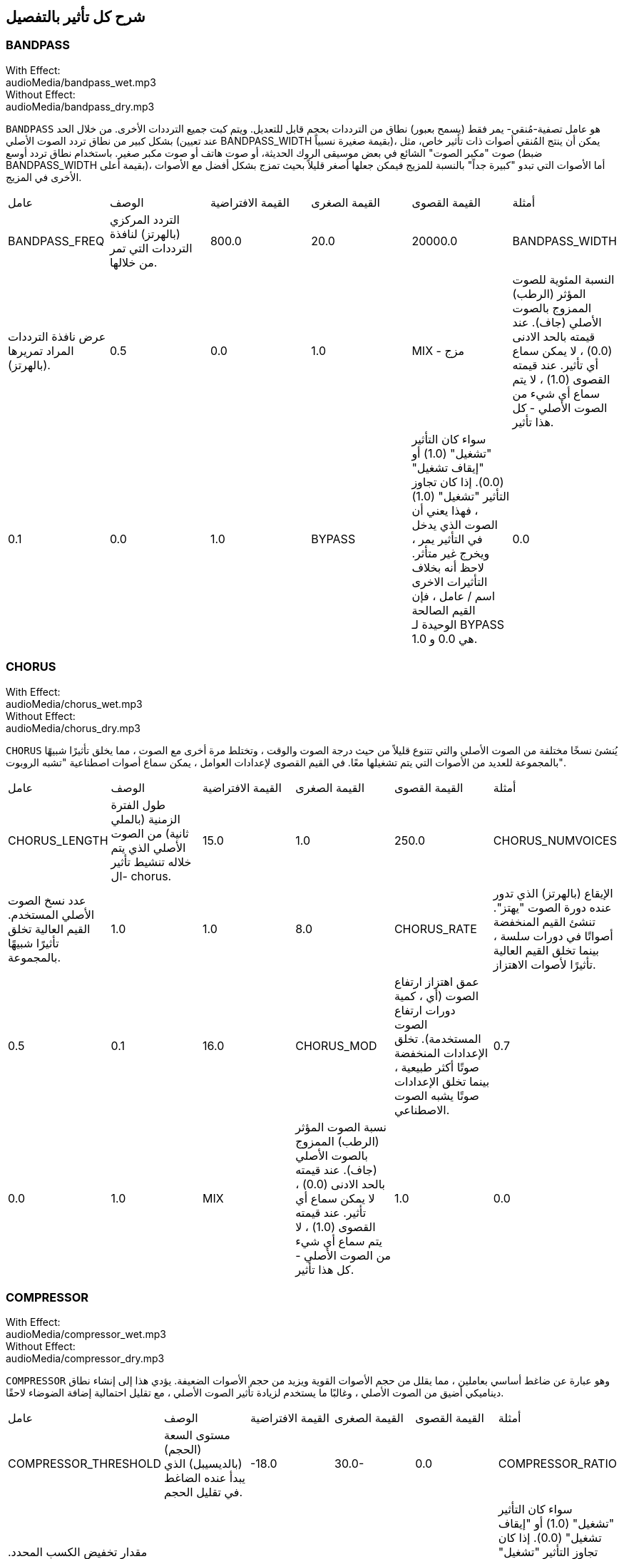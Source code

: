 [[ch_28]]
== شرح كل تأثير بالتفصيل
:nofooter:

[[bandpass]]
=== BANDPASS

++++
<div class="effect-examples">
    <div class="audio-label">With Effect:</div>
    <div class="curriculum-mp3">audioMedia/bandpass_wet.mp3</div>
    <div class="audio-label">Without Effect:</div>
    <div class="curriculum-mp3">audioMedia/bandpass_dry.mp3</div>
</div>
++++


`BANDPASS` هو عامل تصفية-مُنقي- يمر فقط (يسمح بعبور) نطاق من الترددات بحجم قابل للتعديل. ويتم كبت جميع الترددات الأخرى. من خلال الحد بشكل كبير من نطاق تردد الصوت الأصلي (عند تعيين BANDPASS_WIDTH بقيمة صغيرة نسبياً)، يمكن أن ينتج المُنقي أصوات ذات تأثير خاص، مثل صوت "مكبر الصوت" الشائع في بعض موسيقى الروك الحديثة، أو صوت هاتف أو صوت مكبر صغير. باستخدام نطاق تردد أوسع (ضبط BANDPASS_WIDTH بقيمة أعلى)، أما الأصوات التي تبدو "كبيرة جداً" بالنسبة للمزيج فيمكن جعلها أصغر قليلاً بحيث تمزج بشكل أفضل مع الأصوات الأخرى في المزيج.

|========================================================================
| عامل | الوصف | القيمة الافتراضية | القيمة الصغرى | القيمة القصوى | أمثلة
| BANDPASS_FREQ | التردد المركزي (بالهرتز) لنافذة الترددات التي تمر من خلالها. | 800.0 | 20.0 | 20000.0
| BANDPASS_WIDTH | عرض نافذة الترددات المراد تمريرها (بالهرتز). | 0.5 | 0.0 | 1.0
| MIX - مزج | النسبة المئوية للصوت المؤثر (الرطب) الممزوج بالصوت الأصلي (جاف). عند قيمته بالحد الادنى (0.0) ، لا يمكن سماع أي تأثير. عند قيمته القصوى (1.0) ، لا يتم سماع أي شيء من الصوت الأصلي - كل هذا تأثير. | 0.1 | 0.0 | 1.0
| BYPASS | سواء كان التأثير "تشغيل" (1.0) أو "إيقاف تشغيل" (0.0). إذا كان تجاوز التأثير "تشغيل" (1.0) ، فهذا يعني أن الصوت الذي يدخل في التأثير يمر ، ويخرج غير متأثر. لاحظ أنه بخلاف التأثيرات الاخرى اسم / عامل ، فإن القيم الصالحة الوحيدة لـ BYPASS هي 0.0 و 1.0. | 0.0 | 0.0 | 1.0
|========================================================================

[[chorus]]
=== CHORUS

++++
<div class="effect-examples">
    <div class="audio-label">With Effect:</div>
    <div class="curriculum-mp3">audioMedia/chorus_wet.mp3</div>
    <div class="audio-label">Without Effect:</div>
    <div class="curriculum-mp3">audioMedia/chorus_dry.mp3</div>
</div>
++++

`CHORUS` يُنشئ نسخًا مختلفة من الصوت الأصلي والتي تتنوع قليلاً من حيث درجة الصوت والوقت ، وتختلط مرة أخرى مع الصوت ، مما يخلق تأثيرًا شبيهًا بالمجموعة للعديد من الأصوات التي يتم تشغيلها معًا. في القيم القصوى لإعدادات العوامل ، يمكن سماع أصوات اصطناعية "تشبه الروبوت".

|========================================================================
| عامل | الوصف | القيمة الافتراضية | القيمة الصغرى | القيمة القصوى | أمثلة
| CHORUS_LENGTH | طول الفترة الزمنية (بالملي ثانية) من الصوت الأصلي الذي يتم خلاله تنشيط تأثير ال- chorus. | 15.0 | 1.0 | 250.0
| CHORUS_NUMVOICES | عدد نسخ الصوت الأصلي المستخدم. القيم العالية تخلق تأثيرًا شبيهًا بالمجموعة. | 1.0 | 1.0 | 8.0
| CHORUS_RATE | الإيقاع (بالهرتز) الذي تدور عنده دورة الصوت "يهتز". تنشئ القيم المنخفضة أصواتًا في دورات سلسة ، بينما تخلق القيم العالية تأثيرًا لأصوات الاهتزاز. | 0.5 | 0.1 | 16.0
| CHORUS_MOD | عمق اهتزاز ارتفاع الصوت (أي ، كمية دورات ارتفاع الصوت المستخدمة). تخلق الإعدادات المنخفضة صوتًا أكثر طبيعية ، بينما تخلق الإعدادات صوتًا يشبه الصوت الاصطناعي. | 0.7 | 0.0 | 1.0
| MIX | نسبة الصوت المؤثر (الرطب) الممزوج بالصوت الأصلي (جاف). عند قيمته بالحد الادنى (0.0) ، لا يمكن سماع أي تأثير. عند قيمته القصوى (1.0) ، لا يتم سماع أي شيء من الصوت الأصلي - كل هذا تأثير. | 1.0 | 0.0 | 1.0
|========================================================================

[[compressor]]
=== COMPRESSOR

++++
<div class="effect-examples">
    <div class="audio-label">With Effect:</div>
    <div class="curriculum-mp3">audioMedia/compressor_wet.mp3</div>
    <div class="audio-label">Without Effect:</div>
    <div class="curriculum-mp3">audioMedia/compressor_dry.mp3</div>
</div>
++++

`COMPRESSOR` وهو عبارة عن ضاغط أساسي بعاملين ، مما يقلل من حجم الأصوات القوية ويزيد من حجم الأصوات الضعيفة. يؤدي هذا إلى إنشاء نطاق ديناميكي أضيق من الصوت الأصلي ، وغالبًا ما يستخدم لزيادة تأثير الصوت الأصلي ، مع تقليل احتمالية إضافة الضوضاء لاحقًا.

|========================================================================
| عامل | الوصف | القيمة الافتراضية | القيمة الصغرى | القيمة القصوى | أمثلة
| COMPRESSOR_THRESHOLD | مستوى السعة (الحجم) (بالديسيبل) الذي يبدأ عنده الضاغط في تقليل الحجم. | -18.0 | 30.0- | 0.0
| COMPRESSOR_RATIO | مقدار تخفيض الكسب المحدد. تعني نسبة 3: 1 أنه إذا كان حجم الصوت الأصلي أعلى بـ 3 ديسيبل من الحد الادنى ، فإن الصوت بعد التأثير سيكون 1 ديسيبل أعلى من الحد الأدنى. | 10.0 | 1.0 | 100.0
| BYPASS | سواء كان التأثير "تشغيل" (1.0) أو "إيقاف تشغيل" (0.0). إذا كان تجاوز التأثير "تشغيل" (1.0) ، فهذا يعني أن الصوت الذي يدخل في التأثير يمر ، ويخرج غير متأثر. لاحظ أنه بخلاف التأثيرات الاخرى اسم / عامل ، فإن القيم الصالحة الوحيدة لـ BYPASS هي 0.0 و 1.0. | 0.0 | 0.0 | 1.0
|========================================================================

[[delay]]
=== DELAY

++++
<div class="effect-examples">
    <div class="audio-label">With Effect:</div>
    <div class="curriculum-mp3">audioMedia/delay_wet.mp3</div>
    <div class="audio-label">Without Effect:</div>
    <div class="curriculum-mp3">audioMedia/delay_dry.mp3</div>
</div>
++++

`DELAY` ينشئ تكراراً يشبه صدى الصوت الأصلي. يعمل تأثير ال- delay على تشغيل الصوت الأصلي بالإضافة إلى إصدار مؤجل وأكثر هدوءًا من الأصل الذي يبدو وكأنه صدى. بعد الصدى الأول ، يضيف صدى للصدى (حتى أكثر هدوءًا) وصدى لصدى الصدى (حتى أكثر هدوءًا) ، وهكذا حتى يتلاشى الصدى. مع تأثير ال- delay ، يمكننا التحكم في مقدار الوقت الذي يمر بين كل صدى وصدى (وقت تأخير). إذا قمنا بتعيين وقت التأخير على التوالي على طول البيت ، فيمكننا إنشاء تأثيرات إيقاعية.

|========================================================================
| عامل | الوصف | القيمة الافتراضية | القيمة الصغرى | القيمة القصوى | أمثلة
| DELAY_TIME | مقدار الوقت بالمللي ثانية (مللي ثانية) لتأخير المسار الأصلي ، والوقت بين التكرارات المتتالية للتأخير. | 300.0 | 0.0 | 4000.0
| DELAY_FEEDBACK | المقدار النسبي للتكرارات التي يولدها التأخير. القيم الأعلى تخلق المزيد من الصدى. احذر من" الكثير" من ردود الفعل! | 3.0 | -120.0 | 1.0
| MIX | النسبة المئوية للصوت المؤثر (الرطب) الممزوج بالصوت الأصلي (جاف). عند قيمته بالحد الادنى (0.0) ، لا يمكن سماع أي تأثير. عند قيمته القصوى (1.0) ، لا يتم سماع أي شيء من الصوت الأصلي - كل هذا تأثير. | 0.5 | 0.0 | 1.0
| BYPASS | سواء كان التأثير "تشغيل" (1.0) أو "إيقاف تشغيل" (0.0). إذا كان تجاوز التأثير "تشغيل" (1.0) ، فهذا يعني أن الصوت الذي يدخل في التأثير يمر ، ويخرج غير متأثر. لاحظ أنه بخلاف التأثيرات الاخرى اسم / عامل ، فإن القيم الصالحة الوحيدة لـ BYPASS هي 0.0 و 1.0. | 0.0 | 0.0 | 1.0
|========================================================================

[[distortion]]
=== DISTORTION

++++
<div class="effect-examples">
    <div class="audio-label">With Effect:</div>
    <div class="curriculum-mp3">audioMedia/distortion_wet.mp3</div>
    <div class="audio-label">Without Effect:</div>
    <div class="curriculum-mp3">audioMedia/distortion_dry.mp3</div>
</div>
++++

`DISTORTION` يُنشئ صوتًا "قذرًا" أو "ضبابيًا" من خلال تضخيم الصوت الأصلي. يقوم هذا بضغط أو قص الموجة الصوتية ، مضيفًا نغمات اعلى (ترددات أعلى تتعلق بالصوت الأصلي). من الشائع تشويه صوت الغيتار الكهربائي عن طريق "زيادة سرعة" مضخم الجيتار. تستخدم الموسيقى الحديثة التوزيع الموسيقي لإضافة تأثير "قذر" أو "خشن" على القطعة للتكوين.

|========================================================================
| عامل | الوصف | القيمة الافتراضية | القيمة الصغرى | القيمة القصوى | أمثلة
| DISTO_GAIN | مقدار تجاوز الصوت الأصلي. | 20.0 | 0.0 | 50.0
| MIX | نسبة الصوت المؤثر (الرطب) الممزوج بالصوت الأصلي (جاف). عند قيمته بالحد الادنى (0.0) ، لا يمكن سماع أي تأثير. عند قيمته القصوى (1.0) ، لا يتم سماع أي شيء من الصوت الأصلي - كل هذا تأثير. | 1.0 | 0.0 | 1.0
| BYPASS | سواء كان التأثير "تشغيل" (1.0) أو "إيقاف تشغيل" (0.0). إذا كان تجاوز التأثير "تشغيل" (1.0) ، فهذا يعني أن الصوت الذي يدخل في التأثير يمر ، ويخرج غير متأثر. لاحظ أنه بخلاف التأثيرات الاخرى اسم / عامل ، فإن القيم الصالحة الوحيدة لـ BYPASS هي 0.0 و 1.0. | 0.0 | 0.0 | 1.0
|========================================================================

[[eq3band]]
=== EQ3BAND

++++
<div class="effect-examples">
    <div class="audio-label">With Effect:</div>
    <div class="curriculum-mp3">audioMedia/eq3band_wet.mp3</div>
    <div class="audio-label">Without Effect:</div>
    <div class="curriculum-mp3">audioMedia/eq3band_dry.mp3</div>
</div>
++++

`EQ3B` هو معادل ثلاثي النطاقات يستخدم لمهام EQ البسيطة. يستخدم المعادل لضبط حجم نطاقات التردد المنفصلة داخل مسار صوتي. يمكن استخدام هذا التأثير الخاص لضبط حجم ثلاثة نطاقات (خطوط)لمحتوى التردد ، وهي خط ، التردد المتوسط ​​، والثالث (منخفض ، متوسط ​​، عالي) ، حيث يكون الحد العلوي (` EQ3BAND_LOWFREQ ` ) للمدى المنخفض والتردد المركزي للمدى المتوسط ​​(` EQ3BAND_MIDFREQ `) يمكن تعيينه بواسطة المستخدم.

|========================================================================
| عامل | الوصف | القيمة الافتراضية | القيمة الصغرى | القيمة القصوى | أمثلة
| EQ3BAND_LOWGAIN | التضخيم (بال- ديسيبل) لنطاق الترددات المنخفض. تقلل القيم السالبة من شدة الترددات المنخفضة. القيم الإيجابية تزيده. | 0.0 | 24.0- | -18.0
| EQ3BAND_LOWFREQ | يضبط التردد العالي (هرتز) لنطاق التردد المنخفض. | 200.0 | 20.0 | 20000.0
| EQ3BAND_MIDGAIN | التضخيم (بالديسيبل) لنطاق التردد المتوسط . تقلل القيم السالبة من شدة الترددات المتوسطة. القيم الإيجابية تزيده. | 0.0 | 24.0- | 18.0
| EQ3BAND_MIDFREQ | يضبط التردد المركزي (هرتز) لنطاق التردد المتوسط. | 2000.0 | 20.0 | 20000.0
| EQ3BAND_HIGHGAIN | التضخيم (بالديسيبل) لنطاق التردد العالي . تقلل القيم السالبة من شدة الترددات العالية. القيم الإيجابية تزيده. | 0.0 | 24.0- | 18.0
| EQ3BAND_HIGHFREQ | يحدد تردد المقطع (هرتز) للنطاق العالي. | 2000.0 | 20.0 | 20000.0
| MIX | نسبة الصوت المؤثر (الرطب) الممزوج بالصوت الأصلي (جاف). عند قيمته بالحد الادنى (0.0) ، لا يمكن سماع أي تأثير. عند قيمته القصوى (1.0) ، لا يتم سماع أي شيء من الصوت الأصلي - كل هذا تأثير. | 1.0 | 0.0 | 1.0
| BYPASS | سواء كان التأثير "تشغيل" (1.0) أو "إيقاف تشغيل" (0.0). إذا كان تجاوز التأثير "تشغيل" (1.0) ، فهذا يعني أن الصوت الذي يدخل في التأثير يمر ، ويخرج غير متأثر. لاحظ أنه بخلاف التأثيرات الاخرى اسم / عامل ، فإن القيم الصالحة الوحيدة لـ BYPASS هي 0.0 و 1.0. | 0.0 | 0.0 | 1.0
|========================================================================

[[filter]]
=== FILTER

++++
<div class="effect-examples">
    <div class="audio-label">With Effect:</div>
    <div class="curriculum-mp3">audioMedia/filter_wet.mp3</div>
    <div class="audio-label">Without Effect:</div>
    <div class="curriculum-mp3">audioMedia/filter_dry.mp3</div>
</div>
++++

`FILTER` هو مرشح تمرير منخفض قياسي مع صدى. يسمح تأثير مرشح التمرير المنخفض للصوت منخفض التردد بالمرور دون تغيير ، مع خفض حجم الترددات الأعلى فوق تردد القطع (العامل ` FILTER_FREQ `). وهذا يعطي الصوت صوتًا "أغمق".

|========================================================================
| عامل | الوصف | القيمة الافتراضية | القيمة الصغرى | القيمة القصوى | أمثلة
| FILTER_FREQ | تردد القطع (Hz) ، والتي تنخفض جميع الترددات الاعلى منه. كلما زاد التردد ، زاد هبوطه. | 1000.0 | 20.0 | 20000.0
| FILTER_RESONANCE | تضخيم شريط ضيق من الترددات حول ال  `FILTER_FREQ`. هذا يسبب الترددات حول ال  `FILTER_FREQ` لرنين أكثر ، ليبدو أكثر "رنينًا".  يخلق بشكل فعال صوت رنين أكثر حيوية حول تردد القطع  (`FILTER_FREQ`). القيم الأعلى للرنين ستجعل المرشح "أكثر حدة" حول ال `FILTER_FREQ` مما يبرز الترددات الأقرب إلى تردد القطع. هذا عامل يساعد في ضبط صوت الفلتر. | 0.8 | 0.0 | 1.0
| MIX | النسبة المئوية للصوت المؤثر (الرطب) الممزوج بالصوت الأصلي (جاف). عند قيمته بالحد الادنى (0.0) ، لا يمكن سماع أي تأثير. عند قيمته القصوى (1.0) ، لا يتم سماع أي شيء من الصوت الأصلي - كل هذا تأثير. | 1.0 | 0.0 | 1.0
| BYPASS | سواء كان التأثير "تشغيل" (1.0) أو "إيقاف تشغيل" (0.0). إذا كان تجاوز التأثير "تشغيل" (1.0) ، فهذا يعني أن الصوت الذي يدخل في التأثير يمر ، ويخرج غير متأثر. لاحظ أنه بخلاف التأثيرات الاخرى اسم / عامل ، فإن القيم الصالحة الوحيدة لـ BYPASS هي 0.0 و 1.0. | 0.0 | 0.0 | 1.0
|========================================================================

[[flanger]]
=== FLANGER

++++
<div class="effect-examples">
    <div class="audio-label">With Effect:</div>
    <div class="curriculum-mp3">audioMedia/flanger_wet.mp3</div>
    <div class="audio-label">Without Effect:</div>
    <div class="curriculum-mp3">audioMedia/flanger_dry.mp3</div>
</div>
++++

يشبه تأثير chorus ، حيث يتم عمل نسخ مختلفة من الصوت الأصلي في الوقت والارتفاع. يتم خلط هذه النسخ بالصوت الأصلي. في المقابل ، يتم استخدام المكبس في نطاق "دقيق" من قيم الوقت ، مما ينتج عنه صوت متطور يشبه "وششش". عند تحديد القيم القصوى للعامل ، يمكن سماع أصوات اصطناعية "تشبه الروبوت".

|========================================================================
| عامل | الوصف | القيمة الافتراضية | القيمة الصغرى | القيمة القصوى | أمثلة
| FLANGER_LENGTH | طول الفترة الزمنية (بالملي ثانية) من الصوت الأصلي الذي تم فيه تنشيط تأثير الفلانجر. | 6.0 | 0.0 | 200.0
| FLANGER_FEEDBACK | مقدار الصوت (dB) بعد التأثير "الذي يتم ارجاعه" إلى داخل التأثير. القيم الأعلى تخلق المزيد من الأصوات "الاصطناعية". | -50.0 | -80.0 | -1.0
| FLANGER_RATE | الإيقاع (Hz) الذي تتكرر فيه الدرجة. تنشئ القيم المنخفضة أصواتًا تتكرر بسلاسة ، بينما تنشئ القيم الأعلى أصواتًا لها تأثير "وشش". | 0.6 | 0.001 | 100.0
| MIX | النسبة المئوية للصوت المؤثر (الرطب) الممزوج بالصوت الأصلي (جاف). عند قيمته بالحد الادنى (0.0) ، لا يمكن سماع أي تأثير. عند قيمته القصوى (1.0) ، لا يتم سماع أي شيء من الصوت الأصلي - كل هذا تأثير. | 1.0 | 0.0 | 1.0
| BYPASS | سواء كان التأثير "تشغيل" (1.0) أو "إيقاف تشغيل" (0.0). إذا كان تجاوز التأثير "تشغيل" (1.0) ، فهذا يعني أن الصوت الذي يدخل في التأثير يمر ، ويخرج غير متأثر. لاحظ أنه بخلاف التأثيرات الاخرى اسم / عامل ، فإن القيم الصالحة الوحيدة لـ BYPASS هي 0.0 و 1.0. | 0.0 | 0.0 | 1.0
|========================================================================

[[pan]]
=== PAN

++++
<div class="effect-examples">
    <div class="audio-label">With Effect:</div>
    <div class="curriculum-mp3">audioMedia/pan_wet.mp3</div>
    <div class="audio-label">Without Effect:</div>
    <div class="curriculum-mp3">audioMedia/pan_dry.mp3</div>
</div>
++++

`PAN` يؤثر على المزيج بين القناة اليسرى والقناة اليمنى. على سبيل المثال ، إذا كنت ترتدي سماعات رأس ، فإن التغيير في التأثير سيحدد ما إذا كنت تسمع شيئًا ما في الأذن اليمنى أو الأذن اليسرى.

|========================================================================
| عامل | الوصف | القيمة الافتراضية | القيمة الصغرى | القيمة القصوى | أمثلة
| LEFT_RIGHT | يحدد موضع الصوت الأصلي (يمينًا أو يسارًا) في المجال المجسم (0.0 المركز ، -100.0 تمامًا على اليسار ، 100.0 تمامًا على اليمين). | 0.0 | 100.0- | 100.0
| BYPASS | سواء كان التأثير "تشغيل" (1.0) أو "إيقاف تشغيل" (0.0). إذا كان تجاوز التأثير "تشغيل" (1.0) ، فهذا يعني أن الصوت الذي يدخل في التأثير يمر ، ويخرج غير متأثر. لاحظ أنه بخلاف التأثيرات الاخرى اسم / عامل ، فإن القيم الصالحة الوحيدة لـ BYPASS هي 0.0 و 1.0. | 0.0 | 0.0 | 1.0
|========================================================================

[[phaser]]
=== PHASER

++++
<div class="effect-examples">
    <div class="audio-label">With Effect:</div>
    <div class="curriculum-mp3">audioMedia/phaser_wet.mp3</div>
    <div class="audio-label">Without Effect:</div>
    <div class="curriculum-mp3">audioMedia/phaser_dry.mp3</div>
</div>
++++

`PHASER` هو تأثير ينتج نسخة من الصوت الأصلي في نطاق تردد معين. يتم تأخير نسخة الصوت بعد التأثير لفترة قصيرة وتشغيلها مقابل الصوت الأصلي ، مع زيادة وتقليل (دقة) وقت التأخير القصير. يؤدي هذا إلى إلغاء بعض الترددات المنسوخة ، مؤقتًا ، بعضها البعض عن طريق "الخروج من الطور" و "الدخول في الطور" بالتناوب ، وبالتالي إنشاء التأثير.

|========================================================================
| عامل | الوصف | القيمة الافتراضية | القيمة الصغرى | القيمة القصوى | أمثلة
| PHASER_RATE | المعدل (Hz) الذي يختلف عنده وقت التأخير القصير. تنشئ القيم المنخفضة أصواتًا متكررة بسلاسة ، بينما تخلق القيم الأعلى أصواتًا "آلية". | 0.5 | 0.0 | 10.0
| PHASER_RANGEMIN | أدنى قيمة تردد (Hz) في نطاق التردد المتأثر. | 440.0 | 40.0 | 20000.0
| PHASER_RANGEMAX | أعلى قيمة تردد (Hz) في نطاق التردد المتأثر. | 1600.0 | 40.0 | 20000.0
| PHASER_FEEDBACK | مقدار "الذي تم ارجاعه" الصوت المؤثر إلى التأثير. القيم الأعلى تخلق المزيد من الأصوات "الاصطناعية". | 3.0- | -120.0 | -1.0
| MIX | النسبة المئوية للصوت المؤثر (الرطب) الممزوج بالصوت الأصلي (جاف). عند قيمته بالحد الادنى (0.0) ، لا يمكن سماع أي تأثير. عند قيمته القصوى (1.0) ، لا يتم سماع أي شيء من الصوت الأصلي - كل هذا تأثير. | 1.0 | 0.0 | 1.0
| BYPASS | سواء كان التأثير "تشغيل" (1.0) أو "إيقاف تشغيل" (0.0). إذا كان تجاوز التأثير "تشغيل" (1.0) ، فهذا يعني أن الصوت الذي يدخل في التأثير يمر ، ويخرج غير متأثر. لاحظ أنه بخلاف التأثيرات الاخرى اسم / عامل ، فإن القيم الصالحة الوحيدة لـ BYPASS هي 0.0 و 1.0. | 0.0 | 0.0 | 1.0
|========================================================================

[[pitchshift]]
=== PITCHSHIFT

++++
<div class="effect-examples">
    <div class="audio-label">With Effect:</div>
    <div class="curriculum-mp3">audioMedia/pitchshift_wet.mp3</div>
    <div class="audio-label">Without Effect:</div>
    <div class="curriculum-mp3">audioMedia/pitchshift_dry.mp3</div>
</div>
++++

`PITCHSHIFT` يرفع الصوت أو يخفضه في نطاق معين من الارتفاعات (`PITCHSHIFT_SHIFT`).
 يمكن أن يكون مفيدًا في مساعدة ملفات الصوت المتعددة على تحسين الصوت معًا ، او على العكس من ذلك ، لإضافة القليل من التنافر ، إذا رغبت في ذلك.

|========================================================================
| عامل | الوصف | القيمة الافتراضية | القيمة الصغرى | القيمة القصوى | أمثلة
| PITCHSHIFT_SHIFT | يشير إلى عدد النغمات النصفية (وكسورها ، المشار إليها كأرقام بعد الفاصلة العشرية) التي يجب تغيير الصوت الأصلي فيها. 12 انصاف نغمة هي أوكتاف واحد. | 0.0 | -12.0 | 12.0
| BYPASS | سواء كان التأثير "تشغيل" (1.0) أو "إيقاف تشغيل" (0.0). إذا كان تجاوز التأثير "تشغيل" (1.0) ، فهذا يعني أن الصوت الذي يدخل في التأثير يمر ، ويخرج غير متأثر. لاحظ أنه بخلاف التأثيرات الاخرى اسم / عامل ، فإن القيم الصالحة الوحيدة لـ BYPASS هي 0.0 و 1.0. | 0.0 | 0.0 | 1.0
|========================================================================

[[reverb]]
=== REVERB

++++
<div class="effect-examples">
    <div class="audio-label">With Effect:</div>
    <div class="curriculum-mp3">audioMedia/reverb_wet.mp3</div>
    <div class="audio-label">Without Effect:</div>
    <div class="curriculum-mp3">audioMedia/reverb_dry.mp3</div>
</div>
++++

`REVERB`يضيف جوًا يتلاشى ببطء على الصوت. هذا التبسيط مشابه لـ  `DELAY` لكنها غالبًا ما تكون أكثر كثافة وثراءً. يستخدم على نطاق واسع لخلط الصوت والتخصيص.

|========================================================================
| عامل | الوصف | القيمة الافتراضية | القيمة الصغرى | القيمة القصوى | أمثلة
| REVERB_TIME | وقت اضمحلال النغمة الجوية بالمللي ثانية (ms). عندما يتم تعديل REVERB_TIME باستخدام منحنى التشغيل الآلي ، نظرًا لطبيعة الصدى القائم على الالتفاف ، يتم تحديث القيمة كل ربع (الوقت = 0/25) في درجات من نقطة بداية الأتمتة. (ومع ذلك ، بالكاد ستلاحظ ذلك) | 1500.0 | 100.0 | 4000.0
| REVERB_DAMPFREQ | ينقل تردد القطع (Hz) للمصفاه صوتًا جويًا منخفض الطاقة. كلما انخفضت القيمة ، كلما كان صدى الصوت أكثر قتامة. | 10000.0 | 200.0 | 18000.0
| MIX | نسبة الصوت المؤثر (الرطب) الممزوج بالصوت الأصلي (جاف). عند قيمته بالحد الادنى (0.0) ، لا يمكن سماع أي تأثير. عند قيمته القصوى (1.0) ، لا يتم سماع أي شيء من الصوت الأصلي - كل هذا تأثير. | 0.3 | 0.0 | 1.0
| BYPASS | سواء كان التأثير "تشغيل" (1.0) أو "إيقاف تشغيل" (0.0). إذا كان تجاوز التأثير "تشغيل" (1.0) ، فهذا يعني أن الصوت الذي يدخل في التأثير يمر ، ويخرج غير متأثر. لاحظ أنه بخلاف التأثيرات الاخرى اسم / عامل ، فإن القيم الصالحة الوحيدة لـ BYPASS هي 0.0 و 1.0. | 0.0 | 0.0 | 1.0
|========================================================================

[[ringmod]]
=== RINGMOD

++++
<div class="effect-examples">
    <div class="audio-label">With Effect:</div>
    <div class="curriculum-mp3">audioMedia/ringmod_wet.mp3</div>
    <div class="audio-label">Without Effect:</div>
    <div class="curriculum-mp3">audioMedia/ringmod_dry.mp3</div>
</div>
++++

`RINGMOD` يضاعف الإشارات من صوتين معًا: صوتك الأصلي وموجة جيبية نقية (تبدو مثل الشوكة الرنانة). يبدو تأثير هذا الضرب مختلفًا عند كل تردد من الصوت الأصلي ، مما يؤدي إلى نتيجة اصطناعية تمامًا ، حيث لا يمكن أن يحدث هذا النوع من الصوت بشكل طبيعي. من المحتمل أن تنتج بعض إعدادات العوامل الخاصة بهذا التأثير تأثيرات صوتية يمكن التعرف عليها مماثلة لتلك المستخدمة في أفلام الخيال العلمي القديمة. من المفيد إجراء التجارب نظرًا لوجود مجموعة كبيرة من الأصوات التي يمكن إنشاؤها من صوتك الأصلي.

|========================================================================
| عامل | الوصف | القيمة الافتراضية | القيمة الصغرى | القيمة القصوى | أمثلة
| RINGMOD_MODFREQ | التردد (Hz) لمذبذب الموجة الجيبية الذي يتم ضربه بالصوت الأصلي. | 40.0 | 0.0 | 100.0
| RINGMOD_FEEDBACK | مقدار الصوت المؤثر الذي يتم إرجاعه إلى التأثير. القيم العالية تخلق المزيد من الأصوات الروبوتية والتحف الصوتية. | 0.0 | 0.0 | 100.0
| MIX | نسبة الصوت المؤثر (الرطب) الممزوج بالصوت الأصلي (جاف). عند قيمته بالحد الادنى (0.0) ، لا يمكن سماع أي تأثير. عند قيمته القصوى (1.0) ، لا يتم سماع أي شيء من الصوت الأصلي - كل هذا تأثير. | 1.0 | 0.0 | 1.0
| BYPASS | سواء كان التأثير "تشغيل" (1.0) أو "إيقاف تشغيل" (0.0). إذا كان تجاوز التأثير "تشغيل" (1.0) ، فهذا يعني أن الصوت الذي يدخل في التأثير يمر ، ويخرج غير متأثر. لاحظ أنه بخلاف التأثيرات الاخرى اسم / عامل ، فإن القيم الصالحة الوحيدة لـ BYPASS هي 0.0 و 1.0. | 0.0 | 0.0 | 1.0
|========================================================================

[[tremolo]]
=== TREMOLO

++++
<div class="effect-examples">
    <div class="audio-label">With Effect:</div>
    <div class="curriculum-mp3">audioMedia/tremolo_wet.mp3</div>
    <div class="audio-label">Without Effect:</div>
    <div class="curriculum-mp3">audioMedia/tremolo_dry.mp3</div>
</div>
++++

`TREMOLO` يغير حجم الصوت الأصلي بشكل سريع ذهابًا وإيابًا من قيمته الأصلية نحو الصمت ، مما ينتج عنه تأثير صوت متذبذب.

|========================================================================
| عامل | الوصف | القيمة الافتراضية | القيمة الصغرى | القيمة القصوى | أمثلة
| TREMOLO_FREQ | المعدل (Hz) الذي يتغير فيه الحجم ذهابًا وإيابًا. | 4.0 | 0.0 | 100.0
| TREMOLO_AMOUNT | المقدار (dB) الذي يتغير فيه الحجم ذهابًا وإيابًا خلال كل دورة. | 6.0- | -60.0 | 0.0
| MIX | نسبة الصوت المؤثر (الرطب) الممزوج بالصوت الأصلي (جاف). عند قيمته بالحد الادنى (0.0) ، لا يمكن سماع أي تأثير. عند قيمته القصوى (1.0) ، لا يتم سماع أي شيء من الصوت الأصلي - كل هذا تأثير. | 1.0 | 0.0 | 1.0
| BYPASS | سواء كان التأثير "تشغيل" (1.0) أو "إيقاف تشغيل" (0.0). إذا كان تجاوز التأثير "تشغيل" (1.0) ، فهذا يعني أن الصوت الذي يدخل في التأثير يمر ، ويخرج غير متأثر. لاحظ أنه بخلاف التأثيرات الاخرى اسم / عامل ، فإن القيم الصالحة الوحيدة لـ BYPASS هي 0.0 و 1.0. | 0.0 | 0.0 | 1.0
|========================================================================

[[volume]]
=== VOLUME

++++
<div class="effect-examples">
    <div class="audio-label">With Effect:</div>
    <div class="curriculum-mp3">audioMedia/volume_wet.mp3</div>
    <div class="audio-label">Without Effect:</div>
    <div class="curriculum-mp3">audioMedia/volume_dry.mp3</div>
</div>
++++

`VOLUME` يسمح لك بتغيير حجم مقطع صوتي.

|========================================================================
| عامل | الوصف | القيمة الافتراضية | القيمة الصغرى | القيمة القصوى | أمثلة
| GAIN | يحدد مستوى الصوت عند إخراج الصوت الأصلي. | 0.0 | -60.0 | 12.0
| BYPASS | سواء كان التأثير "تشغيل" (1.0) أو "إيقاف تشغيل" (0.0). إذا كان تجاوز التأثير "تشغيل" (1.0) ، فهذا يعني أن الصوت الذي يدخل في التأثير يمر ، ويخرج غير متأثر. لاحظ أنه بخلاف التأثيرات الاخرى اسم / عامل ، فإن القيم الصالحة الوحيدة لـ BYPASS هي 0.0 و 1.0. | 0.0 | 0.0 | 1.0
|========================================================================

[[wah]]
=== WAH

++++
<div class="effect-examples">
    <div class="audio-label">With Effect:</div>
    <div class="curriculum-mp3">audioMedia/wah_wet.mp3</div>
    <div class="audio-label">Without Effect:</div>
    <div class="curriculum-mp3">audioMedia/wah_dry.mp3</div>
</div>
++++

`WAH` هو فلتر ممر رنان( انظر تأثير`BANDPASS` ) والذي ينتج صوت دواسة "wow-wow" عندما يتغير بمرور الوقت ، باستخدام المكاتيب ، في دالة ال setEffect ().

|========================================================================
| عامل | الوصف | القيمة الافتراضية | القيمة الصغرى | القيمة القصوى | أمثلة
| WAH_POSITION | التردد المركزي لنطاق التردد ذو العرض الثابت المعزز. | 0.0 | 0.0 | 1.0
| MIX | نسبة الصوت المؤثر (الرطب) الممزوج بالصوت الأصلي (جاف). عند قيمته بالحد الادنى (0.0) ، لا يمكن سماع أي تأثير. عند قيمته القصوى (1.0) ، لا يتم سماع أي شيء من الصوت الأصلي - كل هذا تأثير. | 1.0 | 0.0 | 1.0
| BYPASS | سواء كان التأثير "تشغيل" (1.0) أو "إيقاف تشغيل" (0.0). إذا كان تجاوز التأثير "تشغيل" (1.0) ، فهذا يعني أن الصوت الذي يدخل في التأثير يمر ، ويخرج غير متأثر. لاحظ أنه بخلاف التأثيرات الاخرى اسم / عامل ، فإن القيم الصالحة الوحيدة لـ BYPASS هي 0.0 و 1.0. | 0.0 | 0.0 | 1.0
|========================================================================
